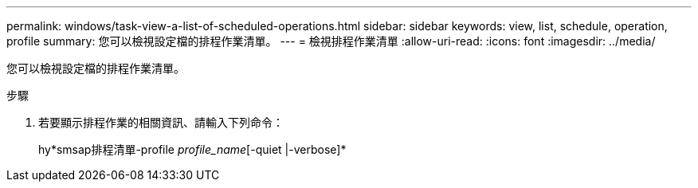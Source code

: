 ---
permalink: windows/task-view-a-list-of-scheduled-operations.html 
sidebar: sidebar 
keywords: view, list, schedule, operation, profile 
summary: 您可以檢視設定檔的排程作業清單。 
---
= 檢視排程作業清單
:allow-uri-read: 
:icons: font
:imagesdir: ../media/


[role="lead"]
您可以檢視設定檔的排程作業清單。

.步驟
. 若要顯示排程作業的相關資訊、請輸入下列命令：
+
hy*smsap排程清單-profile _profile_name_[-quiet |-verbose]*


